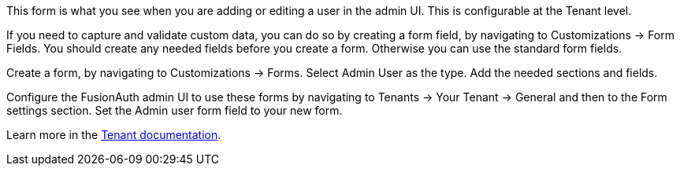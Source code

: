 This form is what you see when you are adding or editing a user in the admin UI. This is configurable at the Tenant level.

If you need to capture and validate custom data, you can do so by creating a form field, by navigating to [breadcrumb]#Customizations -> Form Fields#. You should create any needed fields before you create a form. Otherwise you can use the standard form fields.

Create a form, by navigating to [breadcrumb]#Customizations -> Forms#. Select [uielement]#Admin User# as the type. Add the needed sections and fields.

Configure the FusionAuth admin UI to use these forms by navigating to [breadcrumb]#Tenants -> Your Tenant -> General# and then to the [breadcrumb]#Form settings# section. Set the [field]#Admin user form# field to your new form.

Learn more in the link:/docs/v1/tech/core-concepts/tenants#general[Tenant documentation].
